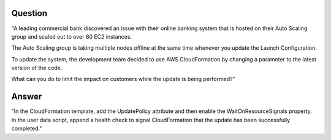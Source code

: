 Question
--------
"A leading commercial bank discovered an issue with
their online banking system that is hosted on their
Auto Scaling group and scaled out to over 60 EC2
instances.

The Auto Scaling group is taking multiple nodes offline
at the same time whenever you update the Launch
Configuration.

To update the system, the development team decided to
use AWS CloudFormation by changing a parameter to the
latest version of the code.

What can you do to limit the impact on customers while
the update is being performed?"

Answer
------
"In the CloudFormation template, add the UpdatePolicy
attribute and then enable the WaitOnResourceSignals
property. In the user data script, append a health
check to signal CloudFormation that the update has been
successfully completed."
